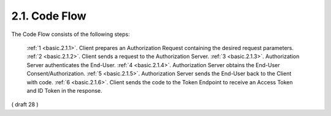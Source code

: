 2.1.  Code Flow
---------------------------------------------

The Code Flow consists of the following steps:

    :ref:`1 <basic.2.1.1>`. Client prepares an Authorization Request containing the desired request parameters.
    :ref:`2 <basic.2.1.2>`. Client sends a request to the Authorization Server.
    :ref:`3 <basic.2.1.3>`. Authorization Server authenticates the End-User.
    :ref:`4 <basic.2.1.4>`. Authorization Server obtains the End-User Consent/Authorization.
    :ref:`5 <basic.2.1.5>`. Authorization Server sends the End-User back to the Client with code.
    :ref:`6 <basic.2.1.6>`. Client sends the code to the Token Endpoint to receive an Access Token and ID Token in the response.

( draft 28 ) 
